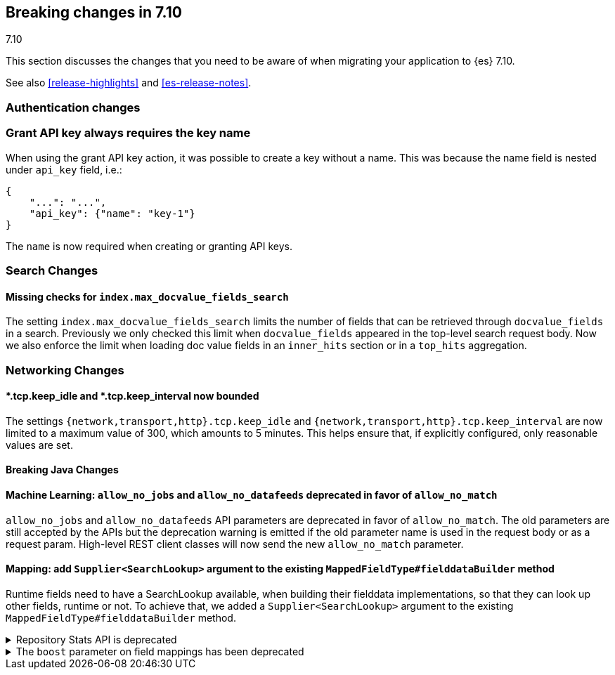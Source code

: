[[breaking-changes-7.10]]
== Breaking changes in 7.10
++++
<titleabbrev>7.10</titleabbrev>
++++

This section discusses the changes that you need to be aware of when migrating
your application to {es} 7.10.

See also <<release-highlights>> and <<es-release-notes>>.

// * <<breaking_710_blah_changes>>
// * <<breaking_710_blah_changes>>

//NOTE: The notable-breaking-changes tagged regions are re-used in the
//Installation and Upgrade Guide

//tag::notable-breaking-changes[]

[discrete]
[[breaking_710_security_changes]]
=== Authentication changes

[discrete]
=== Grant API key always requires the key name
When using the grant API key action, it was possible to create a key without a
name. This was because the name field is nested under `api_key` field, i.e.:
```
{
    "...": "...",
    "api_key": {"name": "key-1"}
}
```
The `name` is now required when creating or granting API keys.

[discrete]
[[breaking_710_search_changes]]
=== Search Changes

[discrete]
==== Missing checks for `index.max_docvalue_fields_search`
The setting `index.max_docvalue_fields_search` limits the number of fields that
can be retrieved through `docvalue_fields` in a search. Previously we only
checked this limit when `docvalue_fields` appeared in the top-level search
request body. Now we also enforce the limit when loading doc value fields in
an `inner_hits` section or in a `top_hits` aggregation.

[discrete]
[[breaking_710_networking_changes]]
=== Networking Changes

[discrete]
==== *.tcp.keep_idle and *.tcp.keep_interval now bounded
The settings `{network,transport,http}.tcp.keep_idle` and
`{network,transport,http}.tcp.keep_interval` are now limited to a maximum
value of 300, which amounts to 5 minutes. This helps ensure that, if
explicitly configured, only reasonable values are set.

[discrete]
[[breaking_710_java_changes]]
==== Breaking Java Changes

[discrete]
==== Machine Learning: `allow_no_jobs` and `allow_no_datafeeds` deprecated in favor of `allow_no_match`
`allow_no_jobs` and `allow_no_datafeeds` API parameters are deprecated in favor
of `allow_no_match`. The old parameters are still accepted by the APIs but the
deprecation warning is emitted if the old parameter name is used in the request
body or as a request param.
High-level REST client classes will now send the new `allow_no_match` parameter.

[discrete]
==== Mapping: add `Supplier<SearchLookup>` argument to the existing `MappedFieldType#fielddataBuilder` method
Runtime fields need to have a SearchLookup available, when building their
fielddata implementations, so that they can look up other fields, runtime or
not.
To achieve that, we added a `Supplier<SearchLookup>` argument to the existing
`MappedFieldType#fielddataBuilder` method.

//end::notable-breaking-changes[]

.Repository Stats API is deprecated
[%collapsible]
====
*Details* +
The Repository Stats API has been introduced in 7.8.0 as an experimental API
and was never released. This API is superseded by the <<repositories-metering-apis,Repositories Metering APIs>>
added in 7.10.0 which should be used instead. The Repository Stats API is
deprecated starting 7.10.0 and will be removed in 8.0.0.

*Impact* +
Use the <<repositories-metering-apis,Repositories Metering APIs>>.
====

[[mapping-boosts]]
.The `boost` parameter on field mappings has been deprecated
[%collapsible]
====
*Details* +
Index-time boosts have been deprecated since the 5x line, but it is still possible
to declare field-specific boosts in the mappings.  This is now deprecated as well,
and will be removed entirely in 8.0.  Mappings containing field boosts will continue
to work in 7.x but will emit a deprecation warning.

*Impact* +
The `boost` setting should be removed from templates and mappings.  Use boosts
directly on queries instead.
====
